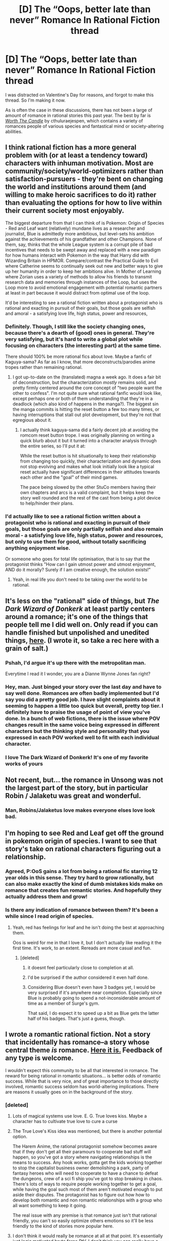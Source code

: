 #+TITLE: [D] The “Oops, better late than never” Romance In Rational Fiction thread

* [D] The “Oops, better late than never” Romance In Rational Fiction thread
:PROPERTIES:
:Author: AmeteurOpinions
:Score: 45
:DateUnix: 1550239675.0
:DateShort: 2019-Feb-15
:END:
I was distracted on Valentine's Day for reasons, and forgot to make this thread. So I'm making it now.

As is often the case in these discussions, there has not been a large of amount of romance in rational stories this past year. The best by far is [[https://archiveofourown.org/works/11478249/chapters/25740126][/Worth The Candle/]] by cthuluraejespen, which contains a variety of romances people of various species and fantastical mind or society-altering abilities.


** I think rational fiction has a more general problem with (or at least a tendency toward) characters with inhuman motivation. Most are community/society/world-optimizers rather than satisfaction-pursuers - they're bent on changing the world and institutions around them (and willing to make heroic sacrifices to do it) rather than evaluating the options for how to live within their current society most enjoyably.

The biggest departure from that I can think of is Pokemon: Origin of Species - Red and Leaf want (relatively) mundane lives as a researcher and journalist, Blue is admittedly more ambitious, but level-sets his ambition against the achievements of his grandfather and other Champions. None of them, say, thinks that the whole League system is a corrupt pile of bad incentives that needs to be swept away and replaced with a new paradigm for how humans interact with Pokemon in the way that Harry did with Wizarding Britain in HPMOR. Compare/contrast the Practical Guide to Evil where Catherine seems to continually seek out new and better ways to give up her humanity in order to keep her ambitions alive. In Mother of Learning where Zorian uses a variety of methods to allow his friends to transmit research data and memories through instances of the Loop, but uses the Loop more to avoid emotional engagement with potential romantic partners at least in part because it would distract from optimal use of the loop.

It'd be interesting to see a rational fiction written about a protagonist who is rational and exacting in pursuit of their goals, but those goals are selfish and amoral - a satisfying love life, high status, power and resources,
:PROPERTIES:
:Author: JanusTheDoorman
:Score: 40
:DateUnix: 1550257412.0
:DateShort: 2019-Feb-15
:END:

*** Definitely. Though, I still like the society changing ones, because there's a dearth of (good) ones in general. They're very satisfying, but it's hard to write a global plot while focusing on characters (the interesting part) at the same time.

There should 100% be more rational fics about love. Maybe a fanfic of Kaguya-sama? As far as I know, that more deconstructs/parodies anime tropes rather than remaining rational.
:PROPERTIES:
:Author: Green0Photon
:Score: 8
:DateUnix: 1550303547.0
:DateShort: 2019-Feb-16
:END:

**** I got up-to-date on the (translated) magna a week ago. It does a fair bit of deconstruction, but the characterization /mostly/ remains solid, and pretty firmly centered around the core concept of "two people want the other to confess". I'm not quite sure what rational fanfic would look like, except perhaps one or both of them understanding that they're in a deadlock (which also kind of happens in the manga?). The biggest sin the manga commits is hitting the reset button a few too many times, or having interruptions that stall out plot development, but they're not that egregious about it.
:PROPERTIES:
:Author: alexanderwales
:Score: 10
:DateUnix: 1550336913.0
:DateShort: 2019-Feb-16
:END:

***** I actually think kaguya-sama did a fairly decent job at avoiding the romcom reset button trope. I was originally planning on writing a quick blurb about it but it turned into a character analysis through the entire series, so I'll put it at:

While the reset button is hit situationally to keep their relationship from changing too quickly, their characterization and dynamic does not stop evolving and makes what look initially look like a typical reset actually have significant differences in their attitudes towards each other and the "goal" of their mind games.

The pace being slowed by the other StuCo members having their own chapters and arcs is a valid complaint, but it helps keep the story well rounded and the rest of the cast from being a plot device to help/hinder their plans.
:PROPERTIES:
:Author: meterion
:Score: 5
:DateUnix: 1550365754.0
:DateShort: 2019-Feb-17
:END:


*** I'd actually like to see a rational fiction written about a protagonist who is rational and exacting in pursuit of their goals, but those goals are only partially selfish and also remain moral - a satisfying love life, high status, power and resources, but only to use them for good, without totally sacrificing anything enjoyment wise.

Or someone who goes for total life optimisation, that is to say that the protagonist thinks "How can I gain utmost power and utmost enjoyment, AND do it morally? Surely if I am creative enough, the solution exists!"
:PROPERTIES:
:Score: 6
:DateUnix: 1550475746.0
:DateShort: 2019-Feb-18
:END:

**** Yeah, in real life you don't need to be taking over the world to be rational.
:PROPERTIES:
:Author: CouteauBleu
:Score: 6
:DateUnix: 1550493418.0
:DateShort: 2019-Feb-18
:END:


** It's less on the "rational" side of things, but /The Dark Wizard of Donkerk/ at least partly centers around a romance; it's one of the things that people tell me I did well on. Only read if you can handle finished but unpolished and unedited things, [[http://www.alexanderwales.com/darkWizardNaNo2016.html][here]]. (I wrote it, so take a rec here with a grain of salt.)
:PROPERTIES:
:Author: alexanderwales
:Score: 30
:DateUnix: 1550257008.0
:DateShort: 2019-Feb-15
:END:

*** Pshah, I'd argue it's up there with the metropolitan man.

Everytime I read it I wonder, you are a Dianne Wynne Jones fan right?
:PROPERTIES:
:Author: Slinkinator
:Score: 7
:DateUnix: 1550259651.0
:DateShort: 2019-Feb-15
:END:


*** Hey, man. Just binged your story over the last day and have to say well done. Romances are often badly implemented but I'd say you did a pretty good job. I have slight complaints about it seeming to happen a little too quick but overall, pretty top tier. I definitely have to praise the usage of point of view you've done. In a bunch of web fictions, there is the issue where POV changes result in the same voice being expressed in different characters but the thinking style and personality that you expressed in each POV worked well to fit with each individual character.
:PROPERTIES:
:Author: Riyonak
:Score: 4
:DateUnix: 1550467057.0
:DateShort: 2019-Feb-18
:END:


*** I love The Dark Wizard of Donkerk! It's one of my favorite works of yours
:PROPERTIES:
:Author: Krossfireo
:Score: 1
:DateUnix: 1551125321.0
:DateShort: 2019-Feb-25
:END:


** Not recent, but... the romance in Unsong was not the largest part of the story, but in particular Robin / Jalaketu was great and wonderful.
:PROPERTIES:
:Author: Escapement
:Score: 29
:DateUnix: 1550254080.0
:DateShort: 2019-Feb-15
:END:

*** Man, Robins/Jalaketus love makes everyone elses love look bad.
:PROPERTIES:
:Author: SvalbardCaretaker
:Score: 12
:DateUnix: 1550260088.0
:DateShort: 2019-Feb-15
:END:


** I'm hoping to see Red and Leaf get off the ground in pokemon origin of species. I want to see that story's take on rational characters figuring out a relationship.
:PROPERTIES:
:Author: tjhance
:Score: 20
:DateUnix: 1550255706.0
:DateShort: 2019-Feb-15
:END:

*** Agreed, P:OoS gains a lot from being a rational fic starring 12 year olds in this sense. They try hard to grow rationally, but can also make exactly the kind of dumb mistakes kids make on romance that creates fun romantic stories. And hopefully they actually address them and grow!
:PROPERTIES:
:Author: Memes_Of_Production
:Score: 7
:DateUnix: 1550267912.0
:DateShort: 2019-Feb-16
:END:


*** Is there any indication of romance between them? It's been a while since I read origin of species.
:PROPERTIES:
:Author: Bobertus
:Score: 3
:DateUnix: 1550259074.0
:DateShort: 2019-Feb-15
:END:

**** Yeah, red has feelings for leaf and he isn't doing the best at approaching them.

Oos is weird for me in that I love it, but I don't actually like reading it the first time. It's work, to an extent. Rereads are more casual and fun.
:PROPERTIES:
:Author: Slinkinator
:Score: 11
:DateUnix: 1550259549.0
:DateShort: 2019-Feb-15
:END:

***** [deleted]
:PROPERTIES:
:Score: 3
:DateUnix: 1550263607.0
:DateShort: 2019-Feb-16
:END:

****** it doesnt feel particularly close to completion at all.
:PROPERTIES:
:Author: Croktopus
:Score: 11
:DateUnix: 1550272999.0
:DateShort: 2019-Feb-16
:END:


****** I'd be surprised if the author considered it even half done.
:PROPERTIES:
:Author: gbear605
:Score: 6
:DateUnix: 1550287728.0
:DateShort: 2019-Feb-16
:END:


****** Considering Blue doesn't even have 3 badges yet, I would be very surprised if it's anywhere near completion. Especially since Blue is probably going to spend a not-inconsiderable amount of time as a member of Surge's gym.

That said, I do expect it to speed up a bit as Blue gets the latter half of his badges. That's just a guess, though.
:PROPERTIES:
:Author: sibswagl
:Score: 2
:DateUnix: 1550356031.0
:DateShort: 2019-Feb-17
:END:


** I wrote a romantic rational fiction. Not a story that incidentally has romance--a story whose central theme /is/ romance. [[https://docs.google.com/document/d/1iHqSoi4t_92nfRnslILIh03XgtJrIPWKEhuwIICwako/edit?usp=sharing][Here it is.]] Feedback of any type is welcome.

I wouldn't expect this community to be all that interested in romance. The reward for being rational in romantic situations... is better odds of romantic success. While that is very nice, and of great importance to those directly involved, romantic success seldom has world-altering implications. There are reasons it usually goes on in the background of the story.
:PROPERTIES:
:Author: blasted0glass
:Score: 14
:DateUnix: 1550258017.0
:DateShort: 2019-Feb-15
:END:

*** [deleted]
:PROPERTIES:
:Score: 7
:DateUnix: 1550263910.0
:DateShort: 2019-Feb-16
:END:

**** Lots of magical systems use love. E. G. True loves kiss. Maybe a character has to cultivate true love to cure a curse
:PROPERTIES:
:Score: 11
:DateUnix: 1550266941.0
:DateShort: 2019-Feb-16
:END:


**** The True Love's Kiss idea was mentioned, but there is another potential option.

The Harem Anime, the rational protagonist somehow becomes aware that if they don't get all their paramours to cooperate bad stuff will happen, so you've got a story where navigating relationships is the means to success. Any hook works, gotta get the kids working together to stop the capitalist business owner demolishing a park, party of fantasy heroes who will need to cooperate to have a chance to defeat the dungeons, crew of a sci fi ship you've got to stop breaking in chaos. There's lots of ways to require people working together to get a goal, while having the goal such most of them aren't motivated enough to put aside their disputes. The protagonist has to figure out how how to develop both romantic and non romantic relationships with a group who all want something to keep it going.

The real issue with any premise is that romance just isn't that rational friendly, you can't so easily optimize others emotions so it'll be less friendly to the kind of stories more popular here.
:PROPERTIES:
:Author: xavion
:Score: 9
:DateUnix: 1550290835.0
:DateShort: 2019-Feb-16
:END:


**** I don't think it would really be romance at all at that point. It's essentially just logic motivated brute force PtV. I don't think you can really have a romance story that takes away from the emotions too much, because emotions are too important to romance to go.
:PROPERTIES:
:Author: dinoseen
:Score: 2
:DateUnix: 1550292922.0
:DateShort: 2019-Feb-16
:END:


*** bit of an aside, but I watch a show called the Magicians (currently in its fourth, excellent season) that recently introduced a situation where romance (or at least a love life) did have significant stakes.

One of the characters gets infected with sexually transmitted lycanthropy. As a consequence of that, during an event called the Quickening, he must have traditional sex with a currently uninfected partner, or he will 'wolf-out' and rape/murder the first person he finds. Furthermore, if he does something like lock himself in a cage, he will 'wolf-out' and murder himself. The Quickening also causes him to have increasingly violent/sexual thoughts as he gets closer to wolfing out.

As he was currently single, didn't want to coerce or infect anyone, and had several other very important (as in 'the lives of him and his friends hang in the balance' important) things going on at the same time, this was a significant problem. I think the situation would actually be ripe for a rational exploration in securing romantic success that would have actual stakes, since one of the better ways for him to solve the problem permanently would be to secure a nice, stable, long-term relationship. Extremely contrived, true, but also one of the more interesting takes on werewolves I've seen in a while.

​
:PROPERTIES:
:Score: 7
:DateUnix: 1550269851.0
:DateShort: 2019-Feb-16
:END:

**** Interesting.

#+begin_quote
  he must have traditional sex with a currently uninfected partner
#+end_quote

What are the chances that the new person becomes infected? If it is at all likely that he will spread the illness further, it would be reasonable to let himself perish instead. Even delaying past one Quickening event to pursue other goals seems unwise, since the newly infected will face the same issue and might choose to spread the illness further.

Werewolves are probably ruthlessly killed in that setting.
:PROPERTIES:
:Author: blasted0glass
:Score: 7
:DateUnix: 1550270724.0
:DateShort: 2019-Feb-16
:END:

***** It seems like doing something as simple as using a condom is enough to prevent transmission in this setting, so werewolves aren't all ruthlessly killed (especially since magic can probably make 'protection' even more air tight). Plus the whole thing was presented as an allegory for aids/other STDs when it was first introduced, so there are now limits on how 'rational' the show can get on the issue.

And while letting yourself die would be 'reasonable' in the bigger picture, I don't think it would really be rational for most characters. Rationality is all about pursuing your goals in the best possible way, and 'staying alive' is a pretty important goal for most people. Still, that would add a bit more depth and moral nuance to the plot of this hypothetical story.

It is kind of addressed in the story however. In the setting, magic is a secret kept by magicians (who are implied to be the top 1% of the population, brains wise, because magic is absurdly difficult to use/understand properly). Most magician werewolves we see manage the condition with relative ease, because of how magic can alleviate most problems. It is the non-magicians who get infected, and so don't know about magic/the wider magical world/what the fuck is going on during their Quickening, who are presented as a major problem, and I wouldn't be surprised if the setting introduces a squad of magicians who roam the world killing/capturing those poor suckers, despite how whimsical the show can be. As whimsical as the setting is, it is also one the spent a good deal of time presenting fairies as the classic, human-hating, ethereal beings we're all used to seeing... and then later revealed that faires only hate humans because, since fairies are literally made of magic, magicians used to hunt them down, kill them, and grind their bones into a magic enhancing powder (fairy dust). It's one of those weird shows that tends to have its irrational elements actually have been vaguely rational all along; the world is just so secretive/layered that the protagonists were operating with incomplete information the whole time.
:PROPERTIES:
:Score: 5
:DateUnix: 1550320470.0
:DateShort: 2019-Feb-16
:END:

****** u/blasted0glass:
#+begin_quote
  using a condom is enough
#+end_quote

Ah, that's a little surprising. I'd expect if the magic was smart enough to distinguish whether the other was infected, it would also bypass attempts to prevent infection. But in that case, killing the werewolves is obviously extreme.

#+begin_quote
  manage the condition with relative ease
#+end_quote

The initial description made it seem like that wasn't possible--for once I should have gone with "That would be easy to handle!" instead of assuming all the outs didn't work. I missed that a stable relationship would fix the issue.

Thanks for elaborating.

#+begin_quote
  tends to have its irrational elements actually have been vaguely rational all along
#+end_quote

That's my favorite kind.
:PROPERTIES:
:Author: blasted0glass
:Score: 1
:DateUnix: 1550334181.0
:DateShort: 2019-Feb-16
:END:


***** To be fair, assuming the description given is complete, there doesn't seem to be any prohibition against using condoms.
:PROPERTIES:
:Author: Argenteus_CG
:Score: 5
:DateUnix: 1550293349.0
:DateShort: 2019-Feb-16
:END:


**** I read the trilogy that this show was based on and, even just based on this short description, it seems like there've already been quite a fair number of departures from the source material. Lycans don't even exist there.

That being said, this may be one of the few times I'm in support of departures. The Magicians was overall a rather depressing series for much of its run and I can't imagine that translates well to TV.

/Thinks about Game of Thrones' many, many depressing moments/

Then again, I could be wrong.
:PROPERTIES:
:Author: Kishoto
:Score: 2
:DateUnix: 1550701262.0
:DateShort: 2019-Feb-21
:END:

***** Oh yeah, there's been quite a number of departures from the source material. The books are amazing, but if the show followed them exactly it would have been cancelled after one season. The books work because we get an inside look into Quentin's head, and Quentin is very introspective. He works as a character precisely because we get to see his inner thoughts and feelings; trying to get the same depth from the outside (as they would have to on a medium like TV) just wouldn't work. So instead the show chose to expand the rest of the cast to 'match' the depth with which they would portray TV Quentin, and all the other changes kind of spiraled from there, in my opinion.

Also a bit off topic, but how do you feel about book Quentin? A lot of other fans I've met seem to hate him, especially in the first few books, but I while I kind of get that, on a very real level I don't. A lot of people cite the way he thinks about women as why they hate him, but I feel like those people simply don't understand that Quentin in book 1 is essentially a repressed teenage boy, and a big chunk of what they hate reading is simply a natural consequence of how deeply the author choose to portray him. If, in the Harry Potter books, Rowling decided to really go into depth on what Harry was thinking whenever he was really feeling his crush for Ginny (or Cho Chang before her), then I don't think many people would like the character of Harry Potter either.

In fact, I think that if you changed the point of view to any other character in the Magicians series, and kept the writing style the same, that character would instantly become 'the worst character in the books', just like people think Book 1 Quentin is.
:PROPERTIES:
:Score: 1
:DateUnix: 1550748857.0
:DateShort: 2019-Feb-21
:END:

****** For me, the Magicians overall was just a bit too depressing and angsty. The author himself said he was in a pretty bad place when he wrote the first book (and maybe the 2nd?) and that's clearly reflected in the series. I still read it and am happy I did almost purely because book 3 really brought it home. The Quentin from book 3 is such an amazing character and book 1/2 Quentin is responsible for that, as part of what makes him amazing is his growth.

It's been a while so I can't give the fairest opinion but book 1 Quentin, from what I recall, was a snobby, arrogant, entitled prick. He had that sort of issue that I personally don't respect (but can understand) of having too much and thus being unsatisfied. He also cheated on his girlfriend. Alcohol/drugs was involved but still; his reasons were cheating were pretty basic and self centered and shitty and don't get me wrong; that's good character design in a sense. Quentin definitely felt like a real character; a real person. He was just a person I didn't like. I wouldn't call him a bad/boring/flat character; I'd call him a bad person though.
:PROPERTIES:
:Author: Kishoto
:Score: 1
:DateUnix: 1551143686.0
:DateShort: 2019-Feb-26
:END:

******* Oh I understand your point of view perfectly. I just feel like that is as much a part of the writing style, as it is the characterization. Almost all of the characters in book 1, judging from some of their actions and dialogue alone, don't come off nicely, to the point where I think, if they were the point of view character, they also would have come off as a snobby, arrogant, entitled prick. Essentially I don't really think Book 1 Quentin is actually a bad person, relative to the other book 1 characters. I think he just gets a bad rap because he's the point of view character, so he's the focus of the narrative. Basically, I think that if Alice or Margo or Julia or Eliot had been the protagonist in Book 1, people would say the exact same things about them, as they do Quentin now. That's one of the reasons I think the show is so much more liked (by the 'mainstream', and even by a lot of book fans) than the books. Season 1 (or at least, early season 1) plays out pretty similarly to the novel, but nobody is the main character. Nobody is subject to the ultra close, super personal examination that made Quentin such a good character but also so hard to root for. And Quentin's actions, divorced from the ugliness of his inner monologue, are a lot more bearable. With that degree of separation he just becomes one character among many, with problems just like anyone else's.

To give a clear example, in the books Quentin cheating on Alice seems a lot worse than Alice cheating on Quentin, because we got to see Quentin's internal monologue during the act, and after. We don't get to see any of that for Alice; we don't get to see any of the jealousy or anger, or resentment, so her 'transgression' seems a lot more 'innocent', if that makes sense. In the show the whole thing plays out similarly (with important differences, but similarly), but with both characters being seen from the same 'distance', there's a lot less perceived imbalance (at least to me) in how they behave. The good guy and bad guy in the situation is a lot less clear cut; they just both look like two young, socially awkward fools trying to handle their first relationship.
:PROPERTIES:
:Score: 1
:DateUnix: 1551144987.0
:DateShort: 2019-Feb-26
:END:

******** Oh I should've mentioned; most of the characters had that sort of same air to me. The snobby, entitled type thing. Alice seemed to be one of the few exceptions.

And you're right; the POV thing does make a big difference. I remember when I read the chapter where Alice cheated, I felt a lot more emotionally impacted. With Quentin, I was like "well this is consistent with the sort of shitty entitled person he is" and also there's probably some bias as I'm a male so I more easily relate to Quentin by default. When Alice cheated, I found it "hurt" a lot more despite the fact that I could objectively say she had more valid reasons for infidelity, though I still wouldn't call it right.

Like I had the same issue with most of the magicians characters, esp. most of the students from brake bills, that I had with Quentin at least initially; they were all spoiled brats. They had all of this magical prowess and education and they figured the best thing to do after graduation was....go to a fancy apartment and mindlessly party? Seriously guys?

I think the metaphor the author was going for was clear; it was meant to directly mimic the all too common story of rich kids becoming adults and having too much and so having difficulty finding fulfilment. But I guess I just don't empathize with that sort of thing and as a result, I ended up hating a lot of the cast.
:PROPERTIES:
:Author: Kishoto
:Score: 1
:DateUnix: 1551274462.0
:DateShort: 2019-Feb-27
:END:


*** I think there is another reason why rationality features little in romance, beyond the lack of stakes; while a smart approach does increase the odds of success in reality, the success or failure of a romantic move in a story often has very little to do with prior odds of success, and much more with the requirements of the story - while we on this subreddit share a dislike for unlikely, against-the-odds successes and approve of our protagonists using their intellect to achieve their goals, common romance tropes are basically the inverse of that. Applying rational thinking to romance is probably rather difficult to write if the romance is supposed to have tension and be narratively satisfying. That is not to say it isn't possible, as others have noted, WTC and other works have done it, but it seems pretty difficult to me.
:PROPERTIES:
:Author: elysian_field_day
:Score: 5
:DateUnix: 1550280679.0
:DateShort: 2019-Feb-16
:END:


*** That's a really good story. Manages to make the characters smart but still believable as teenagers.
:PROPERTIES:
:Score: 3
:DateUnix: 1550363653.0
:DateShort: 2019-Feb-17
:END:


*** It's not like every story needs to be about altering the world, though. Personal stories can be rational too.
:PROPERTIES:
:Author: CouteauBleu
:Score: 3
:DateUnix: 1550493599.0
:DateShort: 2019-Feb-18
:END:


*** Was going through this thread and saw this. I read your story and enjoyed it, madam/sir. It was an interesting way to see rationality applied to an every day situation with every day people, as opposed to some of the more exotic settings that are common.
:PROPERTIES:
:Author: Kishoto
:Score: 2
:DateUnix: 1550700985.0
:DateShort: 2019-Feb-21
:END:

**** Thank you, that means a lot.

#+begin_quote
  rationality applied to an every day situation
#+end_quote

I really like rational fiction as a vehicle for teaching people how to be more rational in their daily lives. I think the genre started primarily as an attempt to teach people how to reason more effectively. The exotic situations make the story entertaining, and the lessons are therefor better received. But then, there is a bit of a paradox--if people are to use what they've learned, they've got to see how it can apply in the everyday. An extraordinary setting puts extra distance between the reader and what they are supposed to take away from the story.

A story with an everyday setting makes the lessons more immediate. I'm glad you still found it entertaining.
:PROPERTIES:
:Author: blasted0glass
:Score: 1
:DateUnix: 1550727406.0
:DateShort: 2019-Feb-21
:END:


*** u/1337_w0n:
#+begin_quote
  Feedback of any type is welcome.
#+end_quote

* You suck and should give up.
  :PROPERTIES:
  :CUSTOM_ID: you-suck-and-should-give-up.
  :END:
No, not really. Actual feedback, making a list as I go:

- When I read the first line, I was confused because I imagined Sarah as the speaker. I recommend moving the second sentence to the beginning of the next paragraph.

- “Uh huh.” should be “Uh-/huh/.”

- "I felt my teeth clench." is super relatable.

It's good. 👍
:PROPERTIES:
:Author: 1337_w0n
:Score: 1
:DateUnix: 1550353183.0
:DateShort: 2019-Feb-17
:END:


** After a couple of successful months of publishing [[https://archiveofourown.org/works/13710744/chapters/31496223][Vampire Flower Language]] on schedule a year ago, shit hit the fan in my coauthor's personal life that culminating in her quitting the project, I went on holiday, and it all kind of went by the wayside. I'm hoping to revive it - it /is/ in my google docs almost complete bar some infill that needs to be done - but I need it to be edited properly, and have my coauthor run her eyes across each chapter and give me her blessing (I feel like the writing quality will be irreparably harmed by not having her write it "properly", but the perfect is the enemy of the good, so here we are).

That said, I'm going to be moving to Paris for 6 months this year, so realistically expect one or two chapters total. Maybe 2020 will be the year for it to work out :|

(If anyone wants to beta read, let me know and I'll invite you to the google doc)
:PROPERTIES:
:Author: MagicWeasel
:Score: 7
:DateUnix: 1550282409.0
:DateShort: 2019-Feb-16
:END:


** [[https://www.fanfiction.net/s/8679666/1/Fairy-Dance-of-Death][Fairy Dance of Death]] does a /really/ good job on the romance between Kirito and Asuna.

It's cute and really sweet and there's this one scene between them that was just so /eeeee/ that I literally, physically squeed because it was /just that cute and sweet oh my gosh/.

Also the rest of the story is seriously well done too. In particular, it scratched the itch for me that the end of the Log Horizon anime left.
:PROPERTIES:
:Author: CapnQwerty
:Score: 6
:DateUnix: 1550290293.0
:DateShort: 2019-Feb-16
:END:

*** [deleted]
:PROPERTIES:
:Score: 4
:DateUnix: 1550294381.0
:DateShort: 2019-Feb-16
:END:

**** That's in part because SAO (now Alicization) is still a thing, so any studio that wants to try to cash in on the fad is going to have to compete with its genre-defining work.
:PROPERTIES:
:Author: meterion
:Score: 3
:DateUnix: 1550366905.0
:DateShort: 2019-Feb-17
:END:


*** which scene?
:PROPERTIES:
:Author: tjhance
:Score: 2
:DateUnix: 1550294327.0
:DateShort: 2019-Feb-16
:END:

**** [[https://www.fanfiction.net/s/8679666/30/Fairy-Dance-of-Death][The final scene of chapter 30.]]
:PROPERTIES:
:Author: CapnQwerty
:Score: 2
:DateUnix: 1550360523.0
:DateShort: 2019-Feb-17
:END:


*** What's the story about? Is it good and/or rational?
:PROPERTIES:
:Author: CouteauBleu
:Score: 1
:DateUnix: 1550493185.0
:DateShort: 2019-Feb-18
:END:

**** It's basically "SAO death-game executed competently". It focuses on a broader range of characters than canon, fleshing them out, and giving us a look into different aspects of the game world and game mechanics. Many of them act rationally, and it's got some interesting twists.
:PROPERTIES:
:Author: tjhance
:Score: 1
:DateUnix: 1550865756.0
:DateShort: 2019-Feb-22
:END:


** I missed noticing that the thread for Valentine's Day was posted, so here I am posting all of my romance/sex positive recommendations two days late. At least I'm living up to the "Oops, better late than never" part of this thread's title.

I'm too lazy to write up summaries for each rec, so I'm just copy-pasting the summary descriptions even if they aren't the best.

These are all of the stories that I can find or think of where the characters deal with romance and sex in intelligent and reasonable ways (even if they don't necessarily do the same outside of relationships).

[[https://forum.questionablequesting.com/threads/conduit-rwby.6471/][Condiut]] [RWBY] - Come for the kinky spirit sex and cool powers, stay for the responsible approach to polygamous relationships and deep philosophical dilemmas!

[[https://forum.questionablequesting.com/threads/amelia-worm-au.916/][Amelia]] [Worm AU] - Amy Dallon is pushed by the S9, hard enough to actually *fight back*. From there, things diverge from canon.

[[https://forum.questionablequesting.com/threads/the-sins-of-cinnamon.7774/][The Sins of Cinnamon]] [Original Fiction] - Everyone is born with a birth class and a gift, and everyone with a particularly dangerous class gets monitored and registered. Everyone gets a career class once they start working, but Artificer became more popular than Adventurer years ago. There are dungeons, but they've been sealed. There are dragons, but they were nearly hunted to extinction and now the nature preserves are well guarded. Prostitution isn't illegal, which is good, because Cinnamon Wallace likes being open about who and what she is. The gods left the world years ago, it is said that they will never return, not until all the world is dust, and the stars rain like fire from the sky. And so, when an Oracle prophesied that Cinnamon Wallace would one day meet a god, and be judged for her sins, the Oracle's words were dismissed. Surely, if the world was going to end, someone else would have also foreseen it?

[[https://forum.questionablequesting.com/threads/monstergirlcity-ace-detective.3154/][Monster Girl City: Ace Detective]] [Monster Girl Quest] - You are Monstergirlcity's only human woman and detective, the legendary Ace. What bizarre mystery will you face? Here's a [[https://fiction.live/stories/monstergirlcity-ace-detective/ozWAGdPAACtkX4dJ5][link]] to the original site for the story.

[[https://forum.questionablequesting.com/threads/a-rousing-rebirth-veilfall-original.5813/][A Rousing Rebirth]] [Original Fiction] - /A Rousing Rebirth/ is the story of two magical girls and their origins, their adventures, and their intimate lives, in a near-future alternate history which presents them with challenges both familiar and exotic.

[[https://archiveofourown.org/works/11508537/chapters/25824003][My Completely Normal Parahuman: Tantric is Magic]] [Worm] - Being a Tantric Witch is harder than you think. First, dealing with the fact that you got it from your mother. Second, the trauma from finding the ten pounds of anal beads in the back of her wardrobe confirming that you got it from your mother. Third, it's pretty hard to be a hero when your power comes from sex, lust, and rock'n'rollin the boat. The fourth and most difficult part about the whole thing though? My name is Taylor Hebert... and I look like a fucking stripper.

[[https://forums.sufficientvelocity.com/threads/battle-action-harem-highschool-side-character-quest-no-sv-you-are-the-waifu.15335/][Battle Action Harem Highschool Side Character Quest (No SV, you are the Waifu)]] [Original Fiction] - So, after seeing too many harem series, I made a quest. A lot of IS and it's innumerable derivatives, a lot of Muv-Luv (very Ironic I know), a lot of Knight Run, some Sentou Yousei Yukikaze, mixed together with my personal antipathy for harem series, we get this. Battle-Action-Harem-Highschool... Side Character Quest. No Sufficient Velocity. You */are/* the waifu.

[[https://forum.questionablequesting.com/threads/the-erogamer-original.5465/][Erogamer]] [Gamer] - The story of a human being who one day saw a status screen displaying her BOD, LST, SED, FUK, PRV, and ERO. "This is more depth than I was expecting with my porn quest." --- all of the readers. This is way more depth than I was expecting with my porn quest, even taking the previous statement into account." --- Sirrocco

[[https://www.asstr.org/%7EA_Strange_Geek/novels/PilferedPrincess/][The Pilfered Princess]] [Original Fiction] - An evil sorcerer kidnaps a princess in his bid for conquest, but gets more than he bargained for. A humorous sendup of formula fantasy stories.
:PROPERTIES:
:Author: xamueljones
:Score: 5
:DateUnix: 1550439929.0
:DateShort: 2019-Feb-18
:END:


** It's kind of an of the wall suggestion, but sword art online abridged.

The main characters are both severely dysfunctional teenagers, but the entire abridgement is probably the closest thing one will ever come to a completely rational SAO.

SAOA is fantastic deconstruction, this is a pretty good analysis of the romantic arc of both versions. [[https://youtu.be/flcX6OXh37s]]
:PROPERTIES:
:Author: Prezombie
:Score: 9
:DateUnix: 1550284159.0
:DateShort: 2019-Feb-16
:END:


** There was a story about a polyandrous (one woman multiple men) situation, where the protagonist was competing with other men to be one of several partners. I think it was inspired by a Facebook comment from EY but I'm not sure if he wrote it
:PROPERTIES:
:Score: 3
:DateUnix: 1550362952.0
:DateShort: 2019-Feb-17
:END:

*** Super late, but you're thinking of [[http://justisdevan.tumblr.com/post/161646944789/love-interest][Love, Interest.]]
:PROPERTIES:
:Author: HarryPotter5777
:Score: 2
:DateUnix: 1551987969.0
:DateShort: 2019-Mar-07
:END:


** Speaking from experience, it's a challenge to blend rational fic tropes with romantic ones. Rational fic is usually focused on a character's ambitions, intellectual gains, and social machinations. The type of style that favors that tends to be more detached and focused on the plot, rather than the emotional arc of the characters. The tension comes from the characters solving complicated problems while the odds are stacked against them, and seeing them pull it off in a clever way is usually how the story resolves.

Romance as a genre has a different conflict/resolution scheme. The characters are usually struggling with something (loneliness, ugliness, fear of intimacy) and they have to find healing/happiness through the romantic relationship. A romance will also have an immediate, close writing style, because that helps us relate to the characters and build tension.

To somehow blend rational characters with romantic storylines, you really need to develop skill in building romantic tension and making the reader want the characters to be together, because they need each other. The romantic conflict should dovetail with the rational fic conflict, so that one affects the other. For example, the character winning an intellectual challenge will either lead to progress or regression in their romantic goals, in a way that fits naturally into the storyline.

In all likelihood, you'd have to choose whether or not you want the rational or romantic plot arc to take take center stage in a particular scene or chapter. Not just because the writing style will be different, but also because sometimes you have to switch mental gears to go from reading one or the other.
:PROPERTIES:
:Author: Ms_CIA
:Score: 3
:DateUnix: 1550384591.0
:DateShort: 2019-Feb-17
:END:


** I've read - and love - Worth the Candle, but now I'm stuck waiting for the next chapter. Does anyone have any recommendations for rational fiction? Ideally with a romantic subplot, but I'm open to great reads sans romance as well.
:PROPERTIES:
:Author: kreses
:Score: 4
:DateUnix: 1550245015.0
:DateShort: 2019-Feb-15
:END:

*** I'm in the same boat with worth the candle. Also, with practical guide to evil. I recommend that one. It's also unfinished, but with a VERY consistent 3x per week update
:PROPERTIES:
:Author: Rorschach_And_Prozac
:Score: 3
:DateUnix: 1550276551.0
:DateShort: 2019-Feb-16
:END:

**** How would you describe PGTE if you were selling it to someone?
:PROPERTIES:
:Author: dinoseen
:Score: 2
:DateUnix: 1550293108.0
:DateShort: 2019-Feb-16
:END:

***** Discworld but rational
:PROPERTIES:
:Score: 3
:DateUnix: 1550345705.0
:DateShort: 2019-Feb-16
:END:

****** It seems a bit grimdark, with everybody being evil and all.
:PROPERTIES:
:Author: dinoseen
:Score: 1
:DateUnix: 1550361531.0
:DateShort: 2019-Feb-17
:END:

******* The name is /sort/ of a misnomer, the MC's goals would be described as "good", her methods as "ends justify the means".
:PROPERTIES:
:Author: mikaellee
:Score: 2
:DateUnix: 1550373250.0
:DateShort: 2019-Feb-17
:END:

******** Does it stay that way, or do we gradually see her fall down the slippery slope of Evil? I'm on Ch. 8. Not looking forward to seeing her inevitably warped by her role.
:PROPERTIES:
:Author: dinoseen
:Score: 1
:DateUnix: 1550376229.0
:DateShort: 2019-Feb-17
:END:

********* She becomes desensitized to evil, but a redemption plot is foreshadowed. Also, as the story goes on you see how callous Good can be too.
:PROPERTIES:
:Author: gamedori3
:Score: 1
:DateUnix: 1550415822.0
:DateShort: 2019-Feb-17
:END:


**** I tried to read practical guide to evil a while ago and found it to be a slog. I think my main issue is the prose was just boring as well as containing a number of spelling and grammar errors.

Dose that get better over time and if so at what point dose it become passable?
:PROPERTIES:
:Author: Palmolive3x90g
:Score: 1
:DateUnix: 1550939546.0
:DateShort: 2019-Feb-23
:END:


** Does Nic/Dizzy (The Good Student) count? I mean Dizzy's fiancé was revealed last chapter so we might see more comedy/romance-ish stuff. Maybe.
:PROPERTIES:
:Author: The_Dar
:Score: 2
:DateUnix: 1550363184.0
:DateShort: 2019-Feb-17
:END:


** Thanks
:PROPERTIES:
:Score: 1
:DateUnix: 1551988432.0
:DateShort: 2019-Mar-07
:END:


** With the rare exception of particular perks granted by romance that contribute to the character's goal and cannot be acquired by any more optimal or convenient means, actively pursuing romance is not the munchkin way.
:PROPERTIES:
:Author: Trips-Over-Tail
:Score: 0
:DateUnix: 1550242018.0
:DateShort: 2019-Feb-15
:END:

*** With the exception of explicitly ace/aromantic characters, realistically written characters will have at least a moderate value on romantic success. I can see this easily taking a back-seat to world-ending threats, but then high-stress situations can lead to rapid progress in a relationship.
:PROPERTIES:
:Author: JustLookingToHelp
:Score: 20
:DateUnix: 1550244648.0
:DateShort: 2019-Feb-15
:END:

**** u/ToaKraka:
#+begin_quote
  With the exception of explicitly a[sexual]/aromantic characters, realistically written characters will have at least a moderate value on romantic success.
#+end_quote

I'm sure there are more exceptions than /that/ to this so-called rule.

#+begin_quote
  A paranoid (or selfless) character who expects his enemies to target his romantic partners

  An even /more/ paranoid character who expects his romantic partners to betray him sooner or later
#+end_quote

Such characters are /not/ unrealistically written.
:PROPERTIES:
:Author: ToaKraka
:Score: 5
:DateUnix: 1550250598.0
:DateShort: 2019-Feb-15
:END:

***** That is a good point, though, as I framed it, those would be competing values outweighing the value placed on romantic success. Addressing the issue, however, would be important, and I don't see that often outside of, again, Worth the Candle.

EDIT: On second thought, Practical Guide to Evil addresses this a little. Cat is often too busy to truly pursue romance, and justifiably paranoid at times about what the story-rules of her universe may do to non-Named love interests. She still finds value in those relationships, and has on a few occasions gone for them anyway.
:PROPERTIES:
:Author: JustLookingToHelp
:Score: 14
:DateUnix: 1550252082.0
:DateShort: 2019-Feb-15
:END:


***** Such characters feel fairly unrealistic, imo. Personal connections are extremely important to damn near everyone. Am entirely isolated character will be very hard for many people to properly empathize with.
:PROPERTIES:
:Author: Frankenlich
:Score: 8
:DateUnix: 1550252007.0
:DateShort: 2019-Feb-15
:END:

****** u/ToaKraka:
#+begin_quote
  Such characters feel fairly unrealistic, imo.
#+end_quote

I don't see how. It's easy to imagine a hero who's had to abandon a past romantic partner to the torture of an enemy who tried to use the partner as bait for a trap. It's even /easier/ to imagine an /ordinary person/ who was betrayed by a past romantic partner.
:PROPERTIES:
:Author: ToaKraka
:Score: 5
:DateUnix: 1550252205.0
:DateShort: 2019-Feb-15
:END:

******* People who were betrayed by romantic partners very rarely eschew romantic connections for the rest of their lives to the point where romantic connections are no longer one of their values at all.

A story doesn't have to have romance, obviously, but a character who completely drops romantic connections as a value feels like a bad excuse for not including romance in a story at all.
:PROPERTIES:
:Author: Frankenlich
:Score: 7
:DateUnix: 1550252398.0
:DateShort: 2019-Feb-15
:END:

******** u/ToaKraka:
#+begin_quote
  My last (three/five/ten) attempts at (item) ended in abject disaster and were a total waste of my time, even after I invested large amounts of effort into them and even though they seemed at first glance to be going well. Therefore, I resolve to stop wasting time on (item).
#+end_quote

It's one-hundred-percent realistic and reasonable to put "romance", "friendship", "MMOs", "blogging", etc. as the "(item)" in that quote.
:PROPERTIES:
:Author: ToaKraka
:Score: 5
:DateUnix: 1550253021.0
:DateShort: 2019-Feb-15
:END:

********* Then why do so few people ever do that? Most relationships end poorly, and yet most people are in a relationship.
:PROPERTIES:
:Author: Frankenlich
:Score: 2
:DateUnix: 1550253124.0
:DateShort: 2019-Feb-15
:END:

********** I'm not saying it's /usual/ to give up after several tries---I'm saying it's /realistic/ and /reasonable/. I fail to see how you can say otherwise when /r9k/, [[/r/mgtow][r/mgtow]], and other such communities exist. In less-political territory, I personally gave up on MMOs and multiplayer-focused games after several tries.
:PROPERTIES:
:Author: ToaKraka
:Score: 7
:DateUnix: 1550253437.0
:DateShort: 2019-Feb-15
:END:


********** Aren't romantic relationships built on the premise that said relationships will progress in a positive direction? The healthy, long-terms ones should be, at least.

Anticipating a downturn in the relationship is, in itself, a part of the downturn. It's more or less, "All romances work until the moment they don't." I doubt serious relationships are formed when someone involved thinks, "Wow, this will go down in flames!"

I think, in the context of fiction, a character who eschews romance after betrayal will be interpreted as an expression of the writer's political ideas, because the notion of such beliefs are so radical compared to social values that the model of a normal, ordinary person wouldn't do such a thing unless it's on purpose. And, well, I anticipate a reader dropping a book the moment its protagonist leans in the direction of that thinking, even if that thinking is completely reasonable, as the thought may not sit comfortably with readers without some extraneous rationale involved (sexism, racism, etc.).
:PROPERTIES:
:Author: Caladir_
:Score: 4
:DateUnix: 1550254863.0
:DateShort: 2019-Feb-15
:END:


******* u/GeneralExtension:
#+begin_quote
  It's easy to imagine
#+end_quote

It might be better for authors to show that rather than have that. (For example, Cat.)

This also might play into people's definition or idea of heroes. (Game of Thrones does a world where people can die, and it is...certainly different from most settings.)
:PROPERTIES:
:Author: GeneralExtension
:Score: 1
:DateUnix: 1550256345.0
:DateShort: 2019-Feb-15
:END:


***** I would argue fearing enemies targeting partners is usually unrealistic. The prevalence of family killing in fiction is more evil for evils sake than realistic. Enemies that don't have an issue with the partner alone = killing them gains nothing besides hardening your real enemy. If the partner is fighting the enemy they'd be trying to kill them regardless of the relationship. Exceptions to this would be things like bloodline or emotion based magic.

Betrayal is also very paranoid barring certain settings, if the enemy can turn your partner against you who can't they turn?

Edited since JustLookingToHelp clarified
:PROPERTIES:
:Author: RetardedWabbit
:Score: 3
:DateUnix: 1550254692.0
:DateShort: 2019-Feb-15
:END:

****** There's a difference between "targeting" and "killing".
:PROPERTIES:
:Author: GeneralExtension
:Score: 1
:DateUnix: 1550256556.0
:DateShort: 2019-Feb-15
:END:


**** If that's the case, I know many people in real life who are not realistically written.
:PROPERTIES:
:Author: Trips-Over-Tail
:Score: 1
:DateUnix: 1550343439.0
:DateShort: 2019-Feb-16
:END:


*** It's useful for the same reason that taking time for leisure and health is. Human psychology means that we're more productive when we have higher wellbeing
:PROPERTIES:
:Score: 2
:DateUnix: 1550267114.0
:DateShort: 2019-Feb-16
:END:

**** It's a highly fraught path to wellbeing, though. Are there more optimal solutions?
:PROPERTIES:
:Author: Trips-Over-Tail
:Score: 1
:DateUnix: 1550343494.0
:DateShort: 2019-Feb-16
:END:
